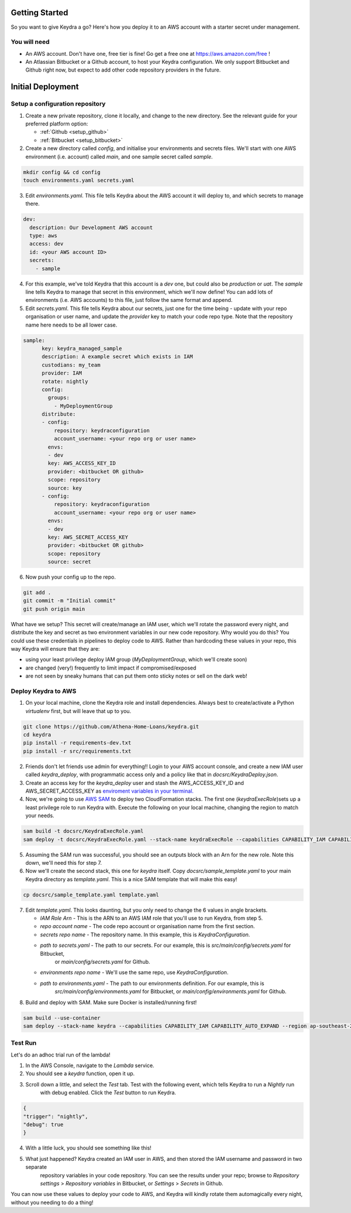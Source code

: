 ===============
Getting Started
===============

So you want to give Keydra a go? Here's how you deploy it to an AWS account with a starter secret under management.

You will need
=============

* An AWS account. Don't have one, free tier is fine! Go get a free one at https://aws.amazon.com/free !

* An Atlassian Bitbucket or a Github account, to host your Keydra configuration. We only support Bitbucket and Github right now, but expect to add other code repository providers in the future. 

==================
Initial Deployment
==================

Setup a configuration repository
================================

1.  Create a new private repository, clone it locally, and change to the new directory. See the relevant guide for your
    preferred platform option:

    * :ref:`Github <setup_github>`
    * :ref:`Bitbucket <setup_bitbucket>`

2.  Create a new directory called `config`, and initialise your environments and secrets files. 
    We'll start with one AWS environment (i.e. account) called `main`, and one sample secret called `sample`.

.. code-block:: bash

    mkdir config && cd config
    touch environments.yaml secrets.yaml

3.  Edit `environments.yaml`. This file tells Keydra about the AWS account it will deploy to, and which secrets to manage there.

.. code-block:: yaml

    dev:
      description: Our Development AWS account
      type: aws
      access: dev
      id: <your AWS account ID>
      secrets:
        - sample


4.  For this example, we've told Keydra that this account is a `dev` one, but could also be `production` or `uat`.
    The `sample` line tells Keydra to manage that secret in this environment, which we'll now define!
    You can add lots of environments (i.e. AWS accounts) to this file, just follow the same format and append.

5.  Edit `secrets.yaml`. This file tells Keydra about our secrets, just one for the time being - update with your 
    repo organisation or user name, and update the `provider` key to match your code repo type. Note that the repository name here needs to be all lower case.

.. code-block:: yaml

    sample:
          key: keydra_managed_sample
          description: A example secret which exists in IAM
          custodians: my_team
          provider: IAM
          rotate: nightly
          config:
            groups:
              - MyDeploymentGroup
          distribute:
          - config:
              repository: keydraconfiguration
              account_username: <your repo org or user name>
            envs:
            - dev
            key: AWS_ACCESS_KEY_ID
            provider: <bitbucket OR github>
            scope: repository
            source: key
          - config:
              repository: keydraconfiguration
              account_username: <your repo org or user name>
            envs:
            - dev
            key: AWS_SECRET_ACCESS_KEY
            provider: <bitbucket OR github>
            scope: repository
            source: secret

6.  Now push your config up to the repo.

.. code-block:: bash

    git add .
    git commit -m "Initial commit"
    git push origin main


What have we setup? This secret will create/manage an IAM user, which we'll rotate the password every night, and distribute
the key and secret as two environment variables in our new code repository. Why would you do this? You could use these
credentials in pipelines to deploy code to AWS. Rather than hardcoding these values in your repo, this way Keydra will ensure
that they are:

* using your least privilege deploy IAM group (`MyDeploymentGroup`, which we'll create soon)

* are changed (very!) frequently to limit impact if compromised/exposed

* are not seen by sneaky humans that can put them onto sticky notes or sell on the dark web!

Deploy Keydra to AWS
====================

1.  On your local machine, clone the Keydra role and install dependencies. Always best to create/activate a Python `virtualenv` first, but will leave that up to you.

.. code-block:: bash

    git clone https://github.com/Athena-Home-Loans/keydra.git
    cd keydra
    pip install -r requirements-dev.txt
    pip install -r src/requirements.txt

2.  Friends don't let friends use admin for everything!! Login to your AWS account console, and create a new IAM user called `keydra_deploy`, with programmatic access only and
    a policy like that in `docsrc/KeydraDeploy.json`.

3.  Create an access key for the `keydra_deploy` user and stash the AWS_ACCESS_KEY_ID and AWS_SECRET_ACCESS_KEY as `enviroment variables in your terminal. <https://docs.aws.amazon.com/sdk-for-php/v3/developer-guide/guide_credentials_environment.html>`_

4.  Now, we're going to use `AWS SAM <https://aws.amazon.com/serverless/sam/>`_ to deploy two CloudFormation stacks. The first one (`keydraExecRole`)sets up a least privilege role to run Keydra with. 
    Execute the following on your local machine, changing the region to match your needs.

.. code-block:: bash

    sam build -t docsrc/KeydraExecRole.yaml
    sam deploy -t docsrc/KeydraExecRole.yaml --stack-name keydraExecRole --capabilities CAPABILITY_IAM CAPABILITY_AUTO_EXPAND CAPABILITY_NAMED_IAM --region ap-southeast-2 

5.  Assuming the SAM run was successful, you should see an outputs block with an Arn for the new role. Note this down, we'll need this for step 7.

6.  Now we'll create the second stack, this one for `keydra` itself. Copy `docsrc/sample_template.yaml` to your main Keydra directory as `template.yaml`.
    This is a nice SAM template that will make this easy!

.. code-block:: bash

    cp docsrc/sample_template.yaml template.yaml

7.  Edit `template.yaml`. This looks daunting, but you only need to change the 6 values in angle brackets.

    * `IAM Role Arn` - This is the ARN to an AWS IAM role that you'll use to run Keydra, from step 5.
    * `repo account name` - The code repo account or organisation name from the first section.
    * `secrets repo name` - The repository name. In this example, this is `KeydraConfiguration`.
    * `path to secrets.yaml` - The path to our secrets. For our example, this is `src/main/config/secrets.yaml` for Bitbucket,
       or `main/config/secrets.yaml` for Github.
    * `environments repo name` - We'll use the same repo, use `KeydraConfiguration`.
    * `path to environments.yaml` - The path to our environments definition. For our example, this is 
       `src/main/config/environments.yaml` for Bitbucket, or `main/config/environments.yaml` for Github.

8. Build and deploy with SAM. Make sure Docker is installed/running first!

.. code-block:: bash

    sam build --use-container
    sam deploy --stack-name keydra --capabilities CAPABILITY_IAM CAPABILITY_AUTO_EXPAND --region ap-southeast-2

Test Run
========

Let's do an adhoc trial run of the lambda!

1.  In the AWS Console, navigate to the `Lambda` service.

2. You should see a `keydra` function, open it up.

3. Scroll down a little, and select the `Test` tab. Test with the following event, which tells Keydra to run a `Nightly` run
    with debug enabled. Click the `Test` button to run Keydra.

.. code-block:: json

    {
    "trigger": "nightly",
    "debug": true
    }

.. image:: _static/test_function.png
    :width: 400px
    :alt: Test Keydra!

4. With a little luck, you should see something like this!

.. image:: _static/success.png
    :width: 400px
    :alt: Success!

5. What just happened? Keydra created an IAM user in AWS, and then stored the IAM username and password in two separate
    repository variables in your code repository. You can see the results under your repo; browse to `Repository settings` > 
    `Repository variables` in Bitbucket, or `Settings` > `Secrets` in Github.

.. image:: _static/repo_vars.png
    :width: 400px
    :alt: Our new vars (BB)

.. image:: _static/repo_vars_gh.png
    :width: 400px
    :alt: Our new vars (GH)

You can now use these values to deploy your code to AWS, and Keydra will kindly rotate them automagically every night, without
you needing to do a thing!
